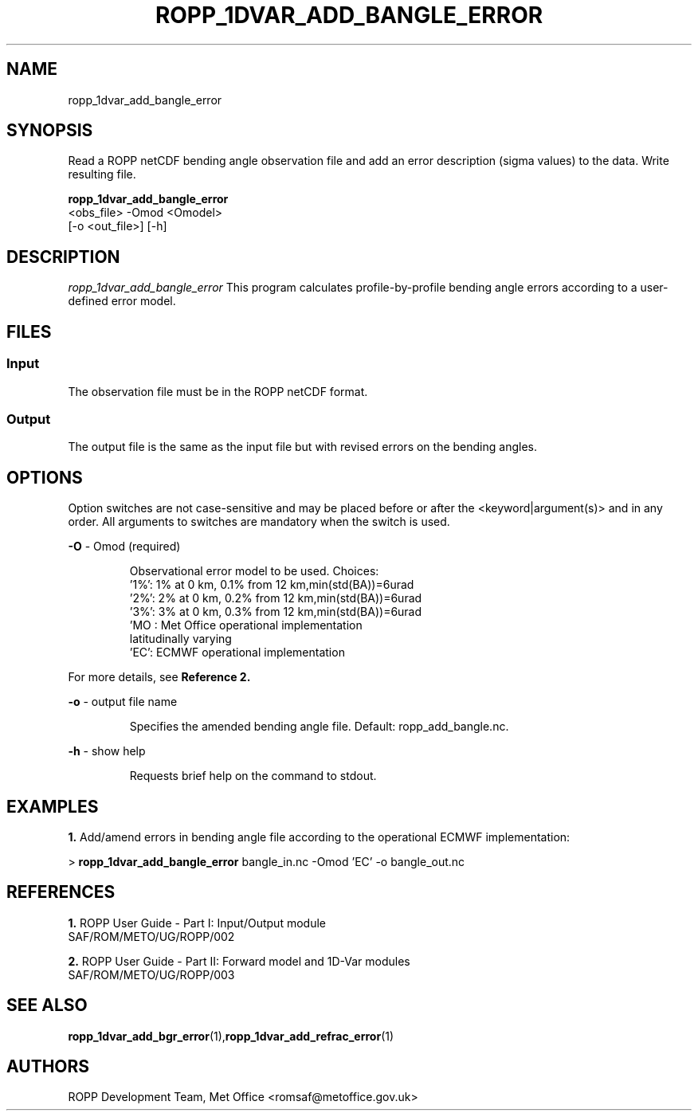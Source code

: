 ./" $Id: <tool>.1 3551 2013-02-25 09:51:28Z idculv $
./"
.TH ROPP_1DVAR_ADD_BANGLE_ERROR 1 31-Jul-2013 ROPP-7 ROPP-7
./"
.SH NAME
ropp_1dvar_add_bangle_error
./"
.SH SYNOPSIS
Read a ROPP netCDF bending angle observation file and add an error
description (sigma values) to the data. Write resulting file.
.PP
./"
.B ropp_1dvar_add_bangle_error
   <obs_file> -Omod <Omodel> 
   [-o <out_file>] [-h]
./"
.SH DESCRIPTION
.I ropp_1dvar_add_bangle_error
This program calculates profile-by-profile bending angle errors according to a
user-defined error model.
./"
.SH FILES
.SS Input
The observation file must be in the ROPP netCDF format.
.SS Output
The output file is the same as the input file but with revised errors on the 
bending angles. 
./"
.SH OPTIONS
Option switches are not case\-sensitive and may be placed before or after the
<keyword|argument(s)> and in any order. All arguments to switches are mandatory
when the switch is used.
.PP
.B -O
\- Omod (required)
.IP
Observational error model to be used. Choices:
   '1%': 1% at 0 km, 0.1% from 12 km,min(std(BA))=6urad
   '2%': 2% at 0 km, 0.2% from 12 km,min(std(BA))=6urad
   '3%': 3% at 0 km, 0.3% from 12 km,min(std(BA))=6urad
   'MO : Met Office operational implementation
         latitudinally varying
   'EC': ECMWF operational implementation
.PP
For more details, see
.BR Reference\ 2. 
.PP
.B -o
\- output file name
.IP
Specifies the amended bending angle file. Default: ropp_add_bangle.nc.
.PP
.B -h
\- show help
.IP
Requests brief help on the command to stdout.
./"
.SH EXAMPLES
.B 1.
Add/amend errors in bending angle file according to the operational ECMWF
implementation:
.PP
 > 
.B ropp_1dvar_add_bangle_error
bangle_in.nc -Omod 'EC' -o bangle_out.nc
./"
.SH REFERENCES
.PP
.B 1.
ROPP User Guide - Part I: Input/Output module
.br
SAF/ROM/METO/UG/ROPP/002
.PP
.B 2.
ROPP User Guide - Part II: Forward model and 1D-Var modules
.br
SAF/ROM/METO/UG/ROPP/003
./"
.SH SEE ALSO
.BR  ropp_1dvar_add_bgr_error (1), ropp_1dvar_add_refrac_error (1)
./"
.SH AUTHORS
ROPP Development Team, Met Office <romsaf@metoffice.gov.uk>
